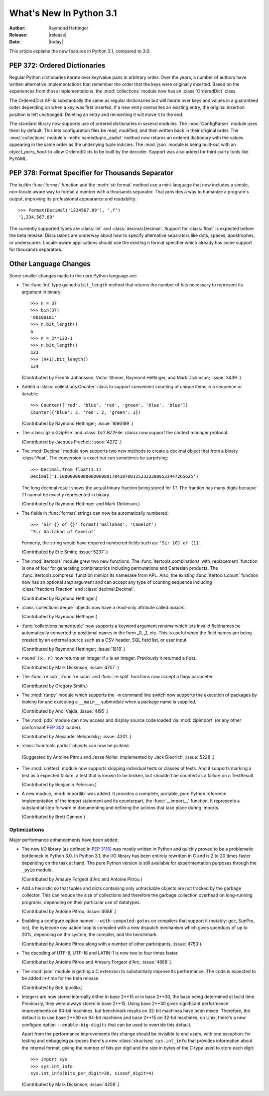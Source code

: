 ****************************
  What's New In Python 3.1
****************************

.. XXX Add trademark info for Apple, Microsoft.

:Author: Raymond Hettinger
:Release: |release|
:Date: |today|

.. $Id$
   Rules for maintenance:

   * Anyone can add text to this document.  Do not spend very much time
   on the wording of your changes, because your text will probably
   get rewritten to some degree.

   * The maintainer will go through Misc/NEWS periodically and add
   changes; it's therefore more important to add your changes to
   Misc/NEWS than to this file.  (Note: I didn't get to this for 3.0.
   GvR.)

   * This is not a complete list of every single change; completeness
   is the purpose of Misc/NEWS.  Some changes I consider too small
   or esoteric to include.  If such a change is added to the text,
   I'll just remove it.  (This is another reason you shouldn't spend
   too much time on writing your addition.)

   * If you want to draw your new text to the attention of the
   maintainer, add 'XXX' to the beginning of the paragraph or
   section.

   * It's OK to just add a fragmentary note about a change.  For
   example: "XXX Describe the transmogrify() function added to the
   socket module."  The maintainer will research the change and
   write the necessary text.

   * You can comment out your additions if you like, but it's not
   necessary (especially when a final release is some months away).

   * Credit the author of a patch or bugfix.   Just the name is
   sufficient; the e-mail address isn't necessary.  (Due to time
   constraints I haven't managed to do this for 3.0.  GvR.)

   * It's helpful to add the bug/patch number as a comment:

   % Patch 12345
   XXX Describe the transmogrify() function added to the socket
   module.
   (Contributed by P.Y. Developer.)

   This saves the maintainer the effort of going through the SVN log
   when researching a change.  (Again, I didn't get to this for 3.0.
   GvR.)

This article explains the new features in Python 3.1, compared to 3.0.

.. Compare with previous release in 2 - 3 sentences here.
.. add hyperlink when the documentation becomes available online.

.. ======================================================================
.. Large, PEP-level features and changes should be described here.
.. Should there be a new section here for 3k migration?
.. Or perhaps a more general section describing module changes/deprecation?
.. sets module deprecated
.. ======================================================================


PEP 372: Ordered Dictionaries
=============================

Regular Python dictionaries iterate over key/value pairs in arbitrary order.
Over the years, a number of authors have written alternative implementations
that remember the order that the keys were originally inserted.  Based on
the experiences from those implementations, the :mod:`collections` module
now has an :class:`OrderedDict` class.

The OrderedDict API is substantially the same as regular dictionaries
but will iterate over keys and values in a guaranteed order depending on
when a key was first inserted.  If a new entry overwrites an existing entry,
the original insertion position is left unchanged.  Deleting an entry and
reinserting it will move it to the end.

The standard library now supports use of ordered dictionaries in several
modules.  The :mod:`ConfigParser` module uses them by default.  This lets
configuration files be read, modified, and then written back in their original
order.  The :mod:`collections` module's :meth:`namedtuple._asdict` method now
returns an ordered dictionary with the values appearing in the same order as
the underlying tuple indicies.  The :mod:`json` module is being built-out with
an *object_pairs_hook* to allow OrderedDicts to be built by the decoder.
Support was also added for third-party tools like PyYAML.

.. seealso::

   :pep:`372` - Ordered Dictionaries
      PEP written by Armin Ronacher and Raymond Hettinger; implemented by
      Raymond Hettinger

PEP 378: Format Specifier for Thousands Separator
=================================================

The builtin :func:`format` function and the :meth:`str.format` method use
a mini-language that now includes a simple, non-locale aware way to format
a number with a thousands separator.  That provides a way to humanize a
program's output, improving its professional appearance and readability::

    >>> format(Decimal('1234567.89'), ',f')
    '1,234,567.89'

The currently supported types are :class:`int` and :class:`decimal.Decimal`.
Support for :class:`float` is expected before the beta release.
Discussions are underway about how to specify alternative separators
like dots, spaces, apostrophes, or underscores.  Locale-aware applications
should use the existing *n* format specifier which already has some support
for thousands separators.

.. seealso::

   :pep:`378` - Format Specifier for Thousands Separator
      PEP written by Raymond Hettinger; implemented by Eric Smith and
      Mark Dickinson.


Other Language Changes
======================

Some smaller changes made to the core Python language are:

* The :func:`int` type gained a ``bit_length`` method that returns the
  number of bits necessary to represent its argument in binary::

      >>> n = 37
      >>> bin(37)
      '0b100101'
      >>> n.bit_length()
      6
      >>> n = 2**123-1
      >>> n.bit_length()
      123
      >>> (n+1).bit_length()
      124

  (Contributed by Fredrik Johansson, Victor Stinner, Raymond Hettinger,
  and Mark Dickinson; :issue:`3439`.)

* Added a :class:`collections.Counter` class to support convenient
  counting of unique items in a sequence or iterable::

      >>> Counter(['red', 'blue', 'red', 'green', 'blue', 'blue'])
      Counter({'blue': 3, 'red': 2, 'green': 1})

  (Contributed by Raymond Hettinger; :issue:`1696199`.)

* The :class:`gzip.GzipFile` and :class:`bz2.BZ2File` classs now support
  the context manager protocol.

  (Contributed by Jacques Frechet; :issue:`4272`.)

* The :mod:`Decimal` module now supports two new methods to create a
  decimal object that from a binary :class:`float`.  The conversion is
  exact but can sometimes be surprising::

      >>> Decimal.from_float(1.1)
      Decimal('1.100000000000000088817841970012523233890533447265625')

  The long decimal result shows the actual binary fraction being
  stored for *1.1*.  The fraction has many digits because *1.1* cannot
  be exactly represented in binary.

  (Contributed by Raymond Hettinger and Mark Dickinson.)

* The fields in :func:`format` strings can now be automatically
  numbered::

    >>> 'Sir {} of {}'.format('Gallahad', 'Camelot')
    'Sir Gallahad of Camelot'

  Formerly, the string would have required numbered fields such as:
  ``'Sir {0} of {1}'``.

  (Contributed by Eric Smith; :issue:`5237`.)

* The :mod:`itertools` module grew two new functions.  The
  :func:`itertools.combinations_with_replacement` function is one of
  four for generating combinatorics including permutations and Cartesian
  products.  The :func:`itertools.compress` function mimics its namesake
  from APL.  Also, the existing :func:`itertools.count` function now has
  an optional *step* argument and can accept any type of counting
  sequence including :class:`fractions.Fraction` and
  :class:`decimal.Decimal`.

  (Contributed by Raymond Hettinger.)

* :class:`collections.deque` objects now have a read-only attribute
  called *maxlen*.

  (Contributed by Raymond Hettinger.)

* :func:`collections.namedtuple` now supports a keyword argument
  *rename* which lets invalid fieldnames be automatically converted to
  positional names in the form _0, _1, etc.  This is useful when
  the field names are being created by an external source such as a
  CSV header, SQL field list, or user input.

  (Contributed by Raymond Hettinger; :issue:`1818`.)

* ``round`(x, n)`` now returns an integer if *x* is an integer.
  Previously it returned a float.

  (Contributed by Mark Dickinson; :issue:`4707`.)

* The :func:`re.sub`, :func:`re.subn` and :func:`re.split` functions now
  accept a flags parameter.

  (Contributed by Gregory Smith.)

* The :mod:`runpy` module which supports the ``-m`` command line switch
  now supports the execution of packages by looking for and executing
  a ``__main__`` submodule when a package name is supplied.

  (Contributed by Andi Vajda; :issue:`4195`.)

* The :mod:`pdb` module can now access and display source code loaded via
  :mod:`zipimport` (or any other conformant :pep:`302` loader).

  (Contributed by Alexander Belopolsky; :issue:`4201`.)

*  :class:`functools.partial` objects can now be pickled.

  (Suggested by Antoine Pitrou and Jesse Noller.  Implemented by
  Jack Diedrich; :issue:`5228`.)

* The :mod:`unittest` module now supports skipping individual tests or classes
  of tests. And it supports marking a test as a expected failure, a test that
  is known to be broken, but shouldn’t be counted as a failure on a
  TestResult.

  (Contributed by Benjamin Peterson.)

* A new module, :mod:`importlib` was added.  It provides a complete, portable,
  pure Python reference implementation of the *import* statement and its
  counterpart, the :func:`__import__` function.  It represents a substantial
  step forward in documenting and defining the actions that take place during
  imports.

  (Contributed by Brett Cannon.)

.. ======================================================================


Optimizations
-------------

Major performance enhancements have been added:

* The new I/O library (as defined in :pep:`3116`) was mostly written in
  Python and quickly proved to be a problematic bottleneck in Python 3.0.
  In Python 3.1, the I/O library has been entirely rewritten in C and is
  2 to 20 times faster depending on the task at hand. The pure Python
  version is still available for experimentation purposes through
  the ``_pyio`` module.

  (Contributed by Amaury Forgeot d'Arc and Antoine Pitrou.)

* Add a heuristic so that tuples and dicts containing only untrackable objects
  are not tracked by the garbage collector. This can reduce the size of
  collections and therefore the garbage collection overhead on long-running
  programs, depending on their particular use of datatypes.

  (Contributed by Antoine Pitrou, :issue:`4688`.)

* Enabling a configure option named ``--with-computed-gotos``
  on compilers that support it (notably: gcc, SunPro, icc), the bytecode
  evaluation loop is compiled with a new dispatch mechanism which gives
  speedups of up to 20%, depending on the system, the compiler, and
  the benchmark.

  (Contributed by Antoine Pitrou along with a number of other participants,
  :issue:`4753`).

* The decoding of UTF-8, UTF-16 and LATIN-1 is now two to four times
  faster.

  (Contributed by Antoine Pitrou and Amaury Forgeot d'Arc, :issue:`4868`.)

* The :mod:`json` module is getting a C extension to substantially improve
  its performance.  The code is expected to be added in-time for the beta
  release.

  (Contributed by Bob Ippolito.)

* Integers are now stored internally either in base 2**15 or in base
  2**30, the base being determined at build time.  Previously, they
  were always stored in base 2**15.  Using base 2**30 gives
  significant performance improvements on 64-bit machines, but
  benchmark results on 32-bit machines have been mixed.  Therefore,
  the default is to use base 2**30 on 64-bit machines and base 2**15
  on 32-bit machines; on Unix, there's a new configure option
  ``--enable-big-digits`` that can be used to override this default.

  Apart from the performance improvements this change should be invisible to
  end users, with one exception: for testing and debugging purposes there's a
  new :class:`structseq` ``sys.int_info`` that provides information about the
  internal format, giving the number of bits per digit and the size in bytes
  of the C type used to store each digit::

     >>> import sys
     >>> sys.int_info
     sys.int_info(bits_per_digit=30, sizeof_digit=4)

  (Contributed by Mark Dickinson; :issue:`4258`.)

.. ======================================================================
